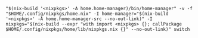 #+BEGIN_EXAMPLE
"$(nix-build '<nixpkgs>' -A home.home-manager)/bin/home-manager" -v -f "$HOME/.config/nixpkgs/home.nix" -I home-manager="$(nix-build '<nixpkgs>' -A home.home-manager-src --no-out-link)" -I nixpkgs="$(nix-build --expr "with import <nixpkgs> {}; callPackage $HOME/.config/nixpkgs/home/lib/nixpkgs.nix {}" --no-out-link)" switch
#+END_EXAMPLE

